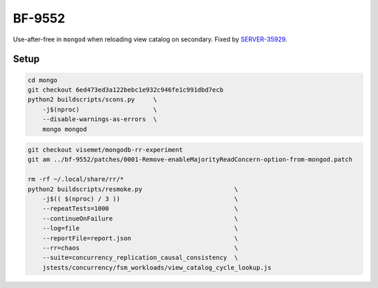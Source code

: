 BF-9552
=======

Use-after-free in ``mongod`` when reloading view catalog on secondary. Fixed by SERVER-35929_.

.. _SERVER-35929: https://jira.mongodb.org/browse/SERVER-35929

Setup
-----

.. code-block:: sh

    cd mongo
    git checkout 6ed473ed3a122bebc1e932c946fe1c991dbd7ecb
    python2 buildscripts/scons.py     \
        -j$(nproc)                    \
        --disable-warnings-as-errors  \
        mongo mongod

.. code-block:: sh

    git checkout visemet/mongodb-rr-experiment
    git am ../bf-9552/patches/0001-Remove-enableMajorityReadConcern-option-from-mongod.patch

    rm -rf ~/.local/share/rr/*
    python2 buildscripts/resmoke.py                         \
        -j$(( $(nproc) / 3 ))                               \
        --repeatTests=1000                                  \
        --continueOnFailure                                 \
        --log=file                                          \
        --reportFile=report.json                            \
        --rr=chaos                                          \
        --suite=concurrency_replication_causal_consistency  \
        jstests/concurrency/fsm_workloads/view_catalog_cycle_lookup.js

